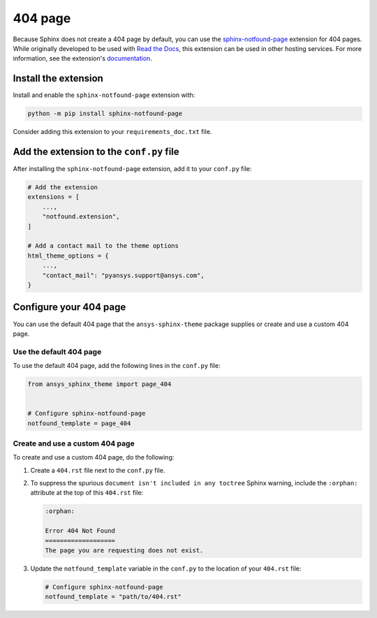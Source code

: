 .. _ref_user_guide_404_page:

********
404 page
********
Because Sphinx does not create a 404 page by default, you can use the
`sphinx-notfound-page
<https://sphinx-notfound-page.readthedocs.io/en/latest/index.html>`_ extension
for 404 pages. While originally developed to be used with `Read the Docs <https://readthedocs.org/>`_,
this extension can be used in other hosting services. For more
information, see the extension's `documentation <https://sphinx-notfound-page.readthedocs.io/en/latest/how-it-works.html>`_. 

Install the extension
---------------------
Install and enable the ``sphinx-notfound-page`` extension with:

.. code-block:: text

    python -m pip install sphinx-notfound-page

Consider adding this extension to your ``requirements_doc.txt`` file.

Add the extension to the ``conf.py`` file
-----------------------------------------
After installing the ``sphinx-notfound-page`` extension, add it to
your ``conf.py`` file:

.. code-block:: python

    # Add the extension
    extensions = [
        ...,
        "notfound.extension",
    ]

    # Add a contact mail to the theme options
    html_theme_options = {
        ...,
        "contact_mail": "pyansys.support@ansys.com",
    }

Configure your 404 page
-----------------------
You can use the default 404 page that the ``ansys-sphinx-theme`` package supplies
or create and use a custom 404 page. 

Use the default 404 page
~~~~~~~~~~~~~~~~~~~~~~~~
To use the default 404 page, add the following lines in the ``conf.py`` file:

.. code-block:: 

    from ansys_sphinx_theme import page_404


    # Configure sphinx-notfound-page
    notfound_template = page_404

.. _sphinx-notfound-page: https://sphinx-notfound-page.readthedocs.io/en/latest/index.html

Create and use a custom 404 page
~~~~~~~~~~~~~~~~~~~~~~~~~~~~~~~~
To create and use a custom 404 page, do the following:

#. Create a ``404.rst`` file next to the ``conf.py`` file.
#. To suppress the spurious ``document isn't included in any toctree`` Sphinx
   warning, include the ``:orphan:`` attribute at the top of this ``404.rst`` file:
   
   .. code-block:: rst

        :orphan:
        
        Error 404 Not Found
        ===================
        The page you are requesting does not exist.

#. Update the ``notfound_template`` variable in the ``conf.py`` to the location of
   your ``404.rst`` file:
   
   .. code-block:: rst

        # Configure sphinx-notfound-page
        notfound_template = "path/to/404.rst"

